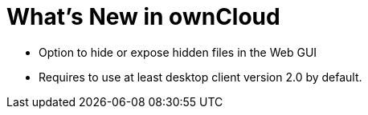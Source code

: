 = What’s New in ownCloud

* Option to hide or expose hidden files in the Web GUI
* Requires to use at least desktop client version 2.0 by default.
